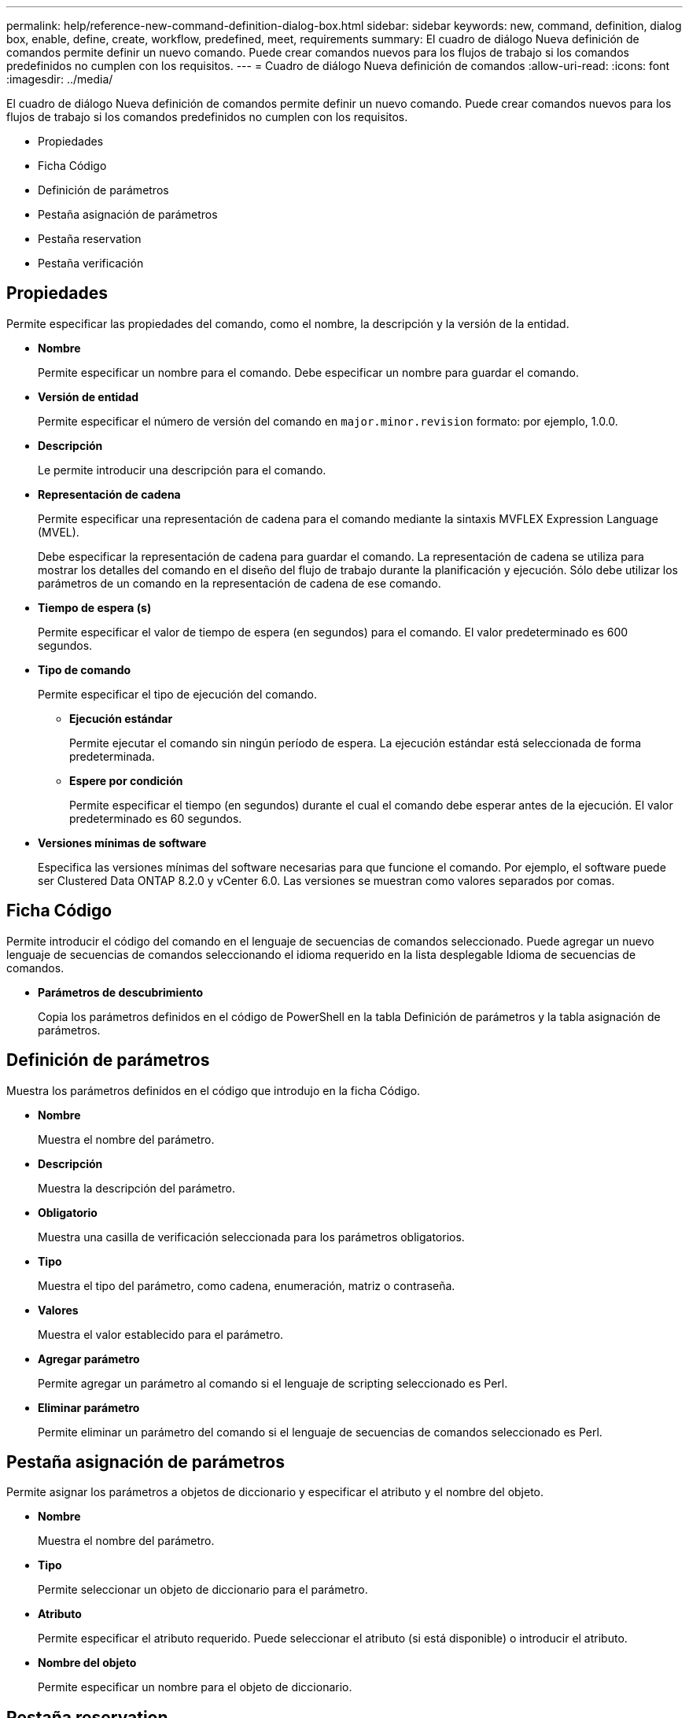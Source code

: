 ---
permalink: help/reference-new-command-definition-dialog-box.html 
sidebar: sidebar 
keywords: new, command, definition, dialog box, enable, define, create, workflow, predefined, meet, requirements 
summary: El cuadro de diálogo Nueva definición de comandos permite definir un nuevo comando. Puede crear comandos nuevos para los flujos de trabajo si los comandos predefinidos no cumplen con los requisitos. 
---
= Cuadro de diálogo Nueva definición de comandos
:allow-uri-read: 
:icons: font
:imagesdir: ../media/


[role="lead"]
El cuadro de diálogo Nueva definición de comandos permite definir un nuevo comando. Puede crear comandos nuevos para los flujos de trabajo si los comandos predefinidos no cumplen con los requisitos.

* Propiedades
* Ficha Código
* Definición de parámetros
* Pestaña asignación de parámetros
* Pestaña reservation
* Pestaña verificación




== Propiedades

Permite especificar las propiedades del comando, como el nombre, la descripción y la versión de la entidad.

* *Nombre*
+
Permite especificar un nombre para el comando. Debe especificar un nombre para guardar el comando.

* *Versión de entidad*
+
Permite especificar el número de versión del comando en `major.minor.revision` formato: por ejemplo, 1.0.0.

* *Descripción*
+
Le permite introducir una descripción para el comando.

* *Representación de cadena*
+
Permite especificar una representación de cadena para el comando mediante la sintaxis MVFLEX Expression Language (MVEL).

+
Debe especificar la representación de cadena para guardar el comando. La representación de cadena se utiliza para mostrar los detalles del comando en el diseño del flujo de trabajo durante la planificación y ejecución. Sólo debe utilizar los parámetros de un comando en la representación de cadena de ese comando.

* *Tiempo de espera (s)*
+
Permite especificar el valor de tiempo de espera (en segundos) para el comando. El valor predeterminado es 600 segundos.

* *Tipo de comando*
+
Permite especificar el tipo de ejecución del comando.

+
** *Ejecución estándar*
+
Permite ejecutar el comando sin ningún período de espera. La ejecución estándar está seleccionada de forma predeterminada.

** *Espere por condición*
+
Permite especificar el tiempo (en segundos) durante el cual el comando debe esperar antes de la ejecución. El valor predeterminado es 60 segundos.



* *Versiones mínimas de software*
+
Especifica las versiones mínimas del software necesarias para que funcione el comando. Por ejemplo, el software puede ser Clustered Data ONTAP 8.2.0 y vCenter 6.0. Las versiones se muestran como valores separados por comas.





== Ficha Código

Permite introducir el código del comando en el lenguaje de secuencias de comandos seleccionado. Puede agregar un nuevo lenguaje de secuencias de comandos seleccionando el idioma requerido en la lista desplegable Idioma de secuencias de comandos.

* *Parámetros de descubrimiento*
+
Copia los parámetros definidos en el código de PowerShell en la tabla Definición de parámetros y la tabla asignación de parámetros.





== Definición de parámetros

Muestra los parámetros definidos en el código que introdujo en la ficha Código.

* *Nombre*
+
Muestra el nombre del parámetro.

* *Descripción*
+
Muestra la descripción del parámetro.

* *Obligatorio*
+
Muestra una casilla de verificación seleccionada para los parámetros obligatorios.

* *Tipo*
+
Muestra el tipo del parámetro, como cadena, enumeración, matriz o contraseña.

* *Valores*
+
Muestra el valor establecido para el parámetro.

* *Agregar parámetro*
+
Permite agregar un parámetro al comando si el lenguaje de scripting seleccionado es Perl.

* *Eliminar parámetro*
+
Permite eliminar un parámetro del comando si el lenguaje de secuencias de comandos seleccionado es Perl.





== Pestaña asignación de parámetros

Permite asignar los parámetros a objetos de diccionario y especificar el atributo y el nombre del objeto.

* *Nombre*
+
Muestra el nombre del parámetro.

* *Tipo*
+
Permite seleccionar un objeto de diccionario para el parámetro.

* *Atributo*
+
Permite especificar el atributo requerido. Puede seleccionar el atributo (si está disponible) o introducir el atributo.

* *Nombre del objeto*
+
Permite especificar un nombre para el objeto de diccionario.





== Pestaña reservation

Le permite reservar los recursos que requiere el comando.

* *Guión de reserva*
+
Permite introducir una consulta SQL para reservar los recursos que requiere el comando. Esto ayuda a garantizar que los recursos estén disponibles durante una ejecución programada del flujo de trabajo.

* *Representación de reservas*
+
Permite especificar una representación de cadena para la reserva mediante la sintaxis MVEL. La representación de cadena se utiliza para mostrar los detalles de la reserva en la ventana Reservas.





== Pestaña verificación

Permite verificar una reserva y eliminar la reserva después de la ejecución del comando.

* *Secuencia de comandos de verificación*
+
Permite introducir una consulta SQL para verificar el uso de los recursos que se reservaron en el script de reserva. El script de verificación también verifica si la caché de WFA se ha actualizado y elimina la reserva después de la adquisición de una caché.

* *Verificación de prueba*
+
Se abre el cuadro de diálogo Verification para realizar una prueba de los parámetros del script de verificación.





== Botones de comando

* *Prueba*
+
Se abre el cuadro de diálogo Test Command <CommandName> en <ScriptLanguage>, que permite probar el comando.

* *Guardar*
+
Guarda el comando y cierra el cuadro de diálogo.

* *Cancelar*
+
Cancela los cambios, si los hay, y cierra el cuadro de diálogo.


